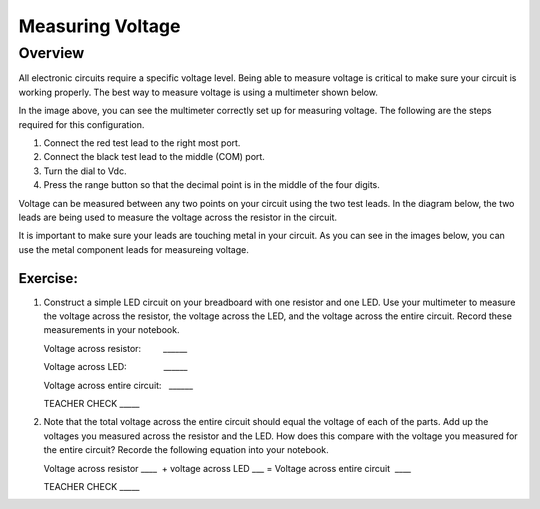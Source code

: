 Measuring Voltage
=================

Overview
--------

All electronic circuits require a specific voltage level. Being able to measure voltage is critical to make sure your circuit is working properly. The best way to measure voltage is using a multimeter shown below.

.. image:: images/multimeter.jpg

In the image above, you can see the multimeter correctly set up for measuring voltage. The following are the steps required for this configuration.

#. Connect the red test lead to the right most port. 

#. Connect the black test lead to the middle (COM) port. 

#. Turn the dial to Vdc.

#. Press the range button so that the decimal point is in the middle of the four digits.

Voltage can be measured between any two points on your circuit using the two test leads. In the diagram below, the two leads are being used to measure the voltage across the resistor in the circuit. 

.. image:: images/measurevoltage.png

It is important to make sure your leads are touching metal in your circuit. As you can see in the images below, you can use the metal component leads for measureing voltage.

.. image:: images/touchmetal.png


Exercise:
~~~~~~~~~

#. Construct a simple LED circuit on your breadboard with one resistor and one LED. Use your multimeter to measure the voltage across the resistor, the voltage across the LED, and the voltage across the entire circuit. Record these measurements in your notebook. 

   Voltage across resistor:         \_\_\_\_\_\_

   Voltage across LED:               \_\_\_\_\_\_

   Voltage across entire circuit:   \_\_\_\_\_\_

   TEACHER CHECK \_\_\_\_\_

#. Note that the total voltage across the entire circuit should equal the voltage of each of the parts. Add up the voltages you measured across the resistor and the LED. How does this compare with the voltage you measured for the entire circuit? Recorde the following equation into your notebook.

   Voltage across resistor \_\_\_\_  + voltage across LED \_\_\_ = Voltage
   across entire circuit  \_\_\_\_

   TEACHER CHECK \_\_\_\_\_
